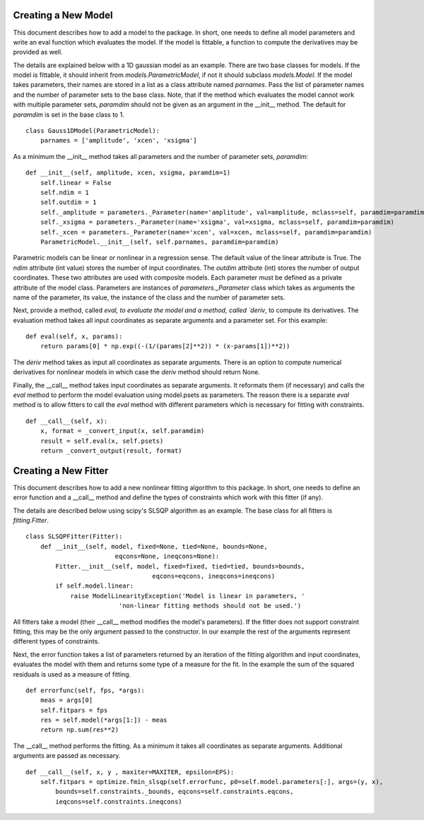 .. _new:

********************
Creating a New Model
********************

This document describes how to add a model to the package. 
In short, one needs to define all model parameters and write an eval function
which evaluates the model. If the model is fittable, a function to compute the 
derivatives may be provided as well.

The details are explained below with a 1D gaussian model as an example.
There are two base classes for models. If the model is fittable, it 
should inherit from `models.ParametricModel`,
if not it should subclass `models.Model`. If the model takes parameters, 
their names are stored in a list as a class attribute named `parnames`.
Pass the list of parameter names and the number of parameter sets to the base 
class. Note, that if the method which evaluates the model cannot work
with multiple parameter sets, `paramdim` should not be given as an argument
in the __init__ method. The default for `paramdim` is set in the base class to 1.

::

    class Gauss1DModel(ParametricModel):
        parnames = ['amplitude', 'xcen', 'xsigma']


As a minimum the __init__ method takes all parameters and the number of parameter sets, `paramdim`:

::

    def __init__(self, amplitude, xcen, xsigma, paramdim=1)
        self.linear = False
        self.ndim = 1
        self.outdim = 1
        self._amplitude = parameters._Parameter(name='amplitude', val=amplitude, mclass=self, paramdim=paramdim)
        self._xsigma = parameters._Parameter(name='xsigma', val=xsigma, mclass=self, paramdim=paramdim)
        self._xcen = parameters._Parameter(name='xcen', val=xcen, mclass=self, paramdim=paramdim)
        ParametricModel.__init__(self, self.parnames, paramdim=paramdim)
    
Parametric models can be linear or nonlinear in a regression sense. The default 
value of the linear attribute is True. 
The `ndim` attribute (int value) stores the number of input coordinates.
The `outdim` attribute (int) stores the number of output coordinates.
These two attributes are used with composite models.
Each parameter must be defined as a private attribute of the model class. 
Parameters are instances of `parameters._Parameter` class which takes as
arguments the name of the parameter, its value, the instance of the class 
and the number of parameter sets.

Next, provide a method, called `eval,  to evaluate the model and a method,
called `deriv`,  to compute its derivatives. The evaluation method takes all
input coordinates as separate arguments and a parameter set. For this example:

::

    def eval(self, x, params):
        return params[0] * np.exp((-(1/(params[2]**2)) * (x-params[1])**2))
                                                

The `deriv` method takes as input all coordinates as separate arguments.
There is an option to compute numerical derivatives for nonlinear models
in which case the `deriv` method should return None.

Finally, the __call__ method takes input coordinates as separate arguments.
It reformats them (if necessary) and calls the `eval` method to perform the 
model evaluation using model.psets as parameters. 
The reason there is a separate `eval` method is to allow fitters to call the `eval`
method with different parameters which is necessary for fitting with constraints.

::

    def __call__(self, x):
        x, format = _convert_input(x, self.paramdim)
        result = self.eval(x, self.psets)
        return _convert_output(result, format)
    
*********************
Creating a New Fitter
*********************

This document describes how to add a new nonlinear fitting algorithm
to this package. In short, one needs to define an error function and a __call__
method and define the types of constraints which work with this fitter (if any).

The details are described below using scipy's SLSQP algorithm as an example.
The base class for all fitters is `fitting.Fitter`. 

::

    class SLSQPFitter(Fitter):
        def __init__(self, model, fixed=None, tied=None, bounds=None,
                            eqcons=None, ineqcons=None):
            Fitter.__init__(self, model, fixed=fixed, tied=tied, bounds=bounds, 
                                      eqcons=eqcons, ineqcons=ineqcons)
            if self.model.linear:
                raise ModelLinearityException('Model is linear in parameters, '
                             'non-linear fitting methods should not be used.')

All fitters take a model (their __call__ method modifies the model's parameters).
If the fitter does not support constraint fitting, this may be the only argument 
passed to the constructor. In our example the rest of the arguments represent 
different types of constraints.

Next, the error function takes a list of parameters returned by an iteration of the 
fitting algorithm and input coordinates, evaluates the model with them and 
returns some type of a measure for the fit. In the example the sum of the 
squared residuals is used as a measure of fitting.

::

    def errorfunc(self, fps, *args):
        meas = args[0]
        self.fitpars = fps
        res = self.model(*args[1:]) - meas
        return np.sum(res**2)
    
The __call__ method performs the fitting. As a minimum it takes all coordinates 
as separate arguments. Additional arguments are passed as necessary.

::

    def __call__(self, x, y , maxiter=MAXITER, epsilon=EPS):
        self.fitpars = optimize.fmin_slsqp(self.errorfunc, p0=self.model.parameters[:], args=(y, x), 
            bounds=self.constraints._bounds, eqcons=self.constraints.eqcons, 
            ieqcons=self.constraints.ineqcons)